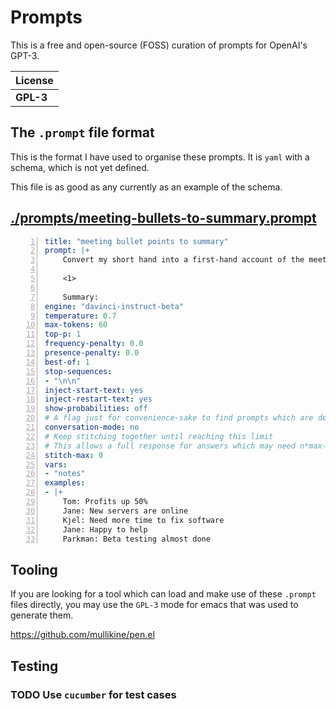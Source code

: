 * Prompts
This is a free and open-source (FOSS) curation of prompts for OpenAI's GPT-3.

| License |
|---------|
| *GPL-3* |

** The =.prompt= file format
This is the format I have used to organise
these prompts. It is =yaml= with a schema,
which is not yet defined.

This file is as good as any currently as an example of the schema.

** [[./prompts/meeting-bullets-to-summary.prompt]]

#+BEGIN_SRC yaml -n :async :results verbatim code
  title: "meeting bullet points to summary"
  prompt: |+
      Convert my short hand into a first-hand account of the meeting:

      <1>

      Summary:
  engine: "davinci-instruct-beta"
  temperature: 0.7
  max-tokens: 60
  top-p: 1
  frequency-penalty: 0.0
  presence-penalty: 0.0
  best-of: 1
  stop-sequences:
  - "\n\n"
  inject-start-text: yes
  inject-restart-text: yes
  show-probabilities: off
  # A flag just for convenience-sake to find prompts which are designed to be chatbots
  conversation-mode: no
  # Keep stitching together until reaching this limit
  # This allows a full response for answers which may need n*max-tokens to reach the stop-sequence.
  stitch-max: 0
  vars:
  - "notes"
  examples:
  - |+
      Tom: Profits up 50%
      Jane: New servers are online
      Kjel: Need more time to fix software
      Jane: Happy to help
      Parkman: Beta testing almost done
#+END_SRC

** Tooling
If you are looking for a tool which can load
and make use of these =.prompt= files
directly, you may use the =GPL-3= mode for
emacs that was used to generate them.

https://github.com/mullikine/pen.el

** Testing
*** TODO Use =cucumber= for test cases
